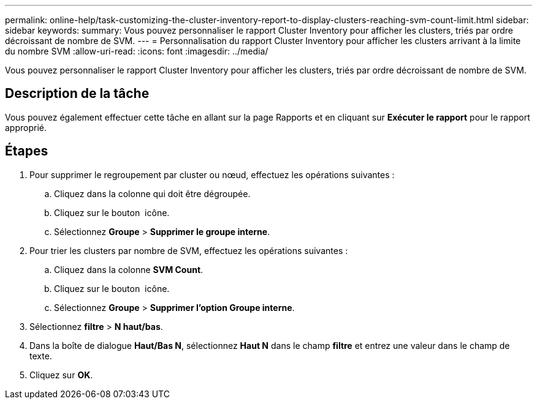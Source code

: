 ---
permalink: online-help/task-customizing-the-cluster-inventory-report-to-display-clusters-reaching-svm-count-limit.html 
sidebar: sidebar 
keywords:  
summary: Vous pouvez personnaliser le rapport Cluster Inventory pour afficher les clusters, triés par ordre décroissant de nombre de SVM. 
---
= Personnalisation du rapport Cluster Inventory pour afficher les clusters arrivant à la limite du nombre SVM
:allow-uri-read: 
:icons: font
:imagesdir: ../media/


[role="lead"]
Vous pouvez personnaliser le rapport Cluster Inventory pour afficher les clusters, triés par ordre décroissant de nombre de SVM.



== Description de la tâche

Vous pouvez également effectuer cette tâche en allant sur la page Rapports et en cliquant sur *Exécuter le rapport* pour le rapport approprié.



== Étapes

. Pour supprimer le regroupement par cluster ou nœud, effectuez les opérations suivantes :
+
.. Cliquez dans la colonne qui doit être dégroupée.
.. Cliquez sur le bouton image:../media/click-to-see-menu.gif[""] icône.
.. Sélectionnez *Groupe* > *Supprimer le groupe interne*.


. Pour trier les clusters par nombre de SVM, effectuez les opérations suivantes :
+
.. Cliquez dans la colonne *SVM Count*.
.. Cliquez sur le bouton image:../media/click-to-see-menu.gif[""] icône.
.. Sélectionnez *Groupe* > *Supprimer l'option Groupe interne*.


. Sélectionnez *filtre* > *N haut/bas*.
. Dans la boîte de dialogue *Haut/Bas N*, sélectionnez *Haut N* dans le champ *filtre* et entrez une valeur dans le champ de texte.
. Cliquez sur *OK*.

